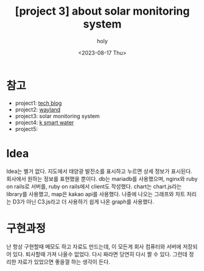 :PROPERTIES:
:ID:       85AA85F9-5D4E-4335-8964-D3B3FAC99326
:mtime:    20230817153441
:ctime:    20230817153441
:END:
#+title: [project 3] about solar monitoring system
#+AUTHOR: holy
#+EMAIL: hoyoul.park@gmail.com
#+DATE: <2023-08-17 Thu>
#+DESCRIPTION: 태양광 시스템 모니터링
#+HUGO_DRAFT: true
* 참고
- project1: [[file:project_about_tech_blog.org][tech blog]]
- project2: [[file:project_about_wayland.org][wayland]]
- project3: solar monitoring system
- project4: [[file:project_4_about_k_smart_water.org][k smart water]]
- project5:

* Idea
Idea는 별거 없다. 지도에서 태양광 발전소를 표시하고 누르면 상세 정보가
표시된다. 회사에서 원하는 정보를 표현했을 뿐이다. db는 mariadb를
사용했으며, nginx와 ruby on rails로 서버를, ruby on rails에서 client도
작성했다. chart는 chart.js라는 library를 사용했고, map은 kakao api를
사용했다. 나중에 나오는 그래프와 차트 처리는 D3가 아닌 C3.js라고 더
사용하기 쉽게 나온 graph를 사용했다.
* 구현과정
난 항상 구현할때 메모도 하고 자료도 만드는데, 이 모든게 회사 컴퓨터와
서버에 저장되어 있다. 퇴사할때 가져 나올수 없었다. 다시 짜라면 당연히
다시 짤 수 있다. 그런데 정리한 자료가 있었으면 좋을껄 하는 생각이
든다.
